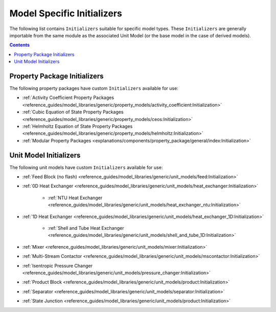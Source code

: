 Model Specific Initializers
===========================

The following list contains ``Initializers`` suitable for specific model types. These ``Initializers`` are generally importable from the same module as the associated Unit Model (or the base model in the case of derived models).

.. contents:: Contents
    :depth: 2


Property Package Initializers
-----------------------------

The following property packages have custom ``Initializers`` available for use:

* :ref:`Activity Coefficient Property Packages <reference_guides/model_libraries/generic/property_models/activity_coefficient:Initialization>`
* :ref:`Cubic Equation of State Property Packages <reference_guides/model_libraries/generic/property_models/ceos:Initialization>`
* :ref:`Helmholtz Equation of State Property Packages <reference_guides/model_libraries/generic/property_models/helmholtz:Initialization>`
* :ref:`Modular Property Packages <explanations/components/property_package/general/index:Initialization>`


Unit Model Initializers
-----------------------

The following unit models have custom ``Initializers`` available for use:

* :ref:`Feed Block (no flash) <reference_guides/model_libraries/generic/unit_models/feed:Initialization>`
* :ref:`0D Heat Exchanger <reference_guides/model_libraries/generic/unit_models/heat_exchanger:Initialization>`

    * :ref:`NTU Heat Exchanger <reference_guides/model_libraries/generic/unit_models/heat_exchanger_ntu:Initialization>`

* :ref:`1D Heat Exchanger <reference_guides/model_libraries/generic/unit_models/heat_exchanger_1D:Initialization>`

    * :ref:`Shell and Tube Heat Exchanger <reference_guides/model_libraries/generic/unit_models/shell_and_tube_1D:Initialization>`

* :ref:`Mixer <reference_guides/model_libraries/generic/unit_models/mixer:Initialization>`
* :ref:`Multi-Stream Contactor <reference_guides/model_libraries/generic/unit_models/mscontactor:Initialization>`
* :ref:`Isentropic Pressure Changer <reference_guides/model_libraries/generic/unit_models/pressure_changer:Initialization>`
* :ref:`Product Block <reference_guides/model_libraries/generic/unit_models/product:Initialization>`
* :ref:`Separator <reference_guides/model_libraries/generic/unit_models/separator:Initialization>`
* :ref:`State Junction <reference_guides/model_libraries/generic/unit_models/product:Initialization>`

